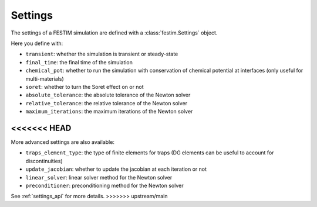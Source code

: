 .. _settings_ug:

========
Settings
========

The settings of a FESTIM simulation are defined with a :class:`festim.Settings` object.

.. testcode::

    import festim as F

    my_settings = F.Settings(
        atol=1e10,
        rtol=1e-10,
        transient=False,
    )


Here you define with:

* ``transient``: whether the simulation is transient or steady-state
* ``final_time``: the final time of the simulation
* ``chemical_pot``: whether to run the simulation with conservation of chemical potential at interfaces (only useful for multi-materials)
* ``soret``: whether to turn the Soret effect on or not
* ``absolute_tolerance``: the absolute tolerance of the Newton solver
* ``relative_tolerance``: the relative tolerance of the Newton solver
* ``maximum_iterations``: the maximum iterations of the Newton solver

<<<<<<< HEAD
=======
More advanced settings are also available:

* ``traps_element_type``: the type of finite elements for traps (DG elements can be useful to account for discontinuities)
* ``update_jacobian``: whether to update the jacobian at each iteration or not
* ``linear_solver``: linear solver method for the Newton solver
* ``preconditioner``: preconditioning method for the Newton solver

See :ref:`settings_api` for more details.
>>>>>>> upstream/main
